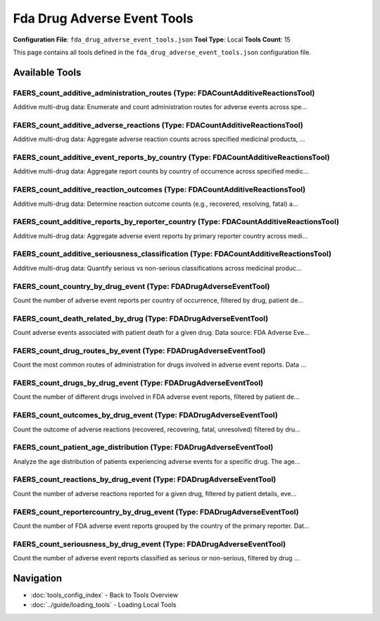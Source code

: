 Fda Drug Adverse Event Tools
============================

**Configuration File**: ``fda_drug_adverse_event_tools.json``
**Tool Type**: Local
**Tools Count**: 15

This page contains all tools defined in the ``fda_drug_adverse_event_tools.json`` configuration file.

Available Tools
---------------

**FAERS_count_additive_administration_routes** (Type: FDACountAdditiveReactionsTool)
~~~~~~~~~~~~~~~~~~~~~~~~~~~~~~~~~~~~~~~~~~~~~~~~~~~~~~~~~~~~~~~~~~~~~~~~~~~~~~~~~~~~~~

Additive multi-drug data: Enumerate and count administration routes for adverse events across spe...

.. dropdown:: FAERS_count_additive_administration_routes tool specification

   **Tool Information:**

   * **Name**: ``FAERS_count_additive_administration_routes``
   * **Type**: ``FDACountAdditiveReactionsTool``
   * **Description**: Additive multi-drug data: Enumerate and count administration routes for adverse events across specified medicinal products, using standardized route codes. Data source: FDA Adverse Event Reporting System (FAERS).

   **Parameters:**

   * ``medicinalproducts`` (array) (required)
     Array of medicinal product names.

   * ``serious`` (string) (optional)
     Filter by seriousness.

   **Example Usage:**

   .. code-block:: python

      query = {
          "name": "FAERS_count_additive_administration_routes",
          "arguments": {
              "medicinalproducts": ["item1", "item2"]
          }
      }
      result = tu.run(query)


**FAERS_count_additive_adverse_reactions** (Type: FDACountAdditiveReactionsTool)
~~~~~~~~~~~~~~~~~~~~~~~~~~~~~~~~~~~~~~~~~~~~~~~~~~~~~~~~~~~~~~~~~~~~~~~~~~~~~~~~~~

Additive multi-drug data: Aggregate adverse reaction counts across specified medicinal products, ...

.. dropdown:: FAERS_count_additive_adverse_reactions tool specification

   **Tool Information:**

   * **Name**: ``FAERS_count_additive_adverse_reactions``
   * **Type**: ``FDACountAdditiveReactionsTool``
   * **Description**: Additive multi-drug data: Aggregate adverse reaction counts across specified medicinal products, stratified by demographics, seriousness, and outcomes. Data source: FDA Adverse Event Reporting System (FAERS).

   **Parameters:**

   * ``medicinalproducts`` (array) (required)
     Array of medicinal product names.

   * ``patientsex`` (string) (optional)
     Filter by patient sex.

   * ``patientagegroup`` (string) (optional)
     Filter by patient age group.

   * ``occurcountry`` (string) (optional)
     Filter by ISO2 country code of occurrence.

   * ``serious`` (string) (optional)
     Filter by seriousness classification.

   * ``seriousnessdeath`` (string) (optional)
     Filter for fatal outcomes.

   **Example Usage:**

   .. code-block:: python

      query = {
          "name": "FAERS_count_additive_adverse_reactions",
          "arguments": {
              "medicinalproducts": ["item1", "item2"]
          }
      }
      result = tu.run(query)


**FAERS_count_additive_event_reports_by_country** (Type: FDACountAdditiveReactionsTool)
~~~~~~~~~~~~~~~~~~~~~~~~~~~~~~~~~~~~~~~~~~~~~~~~~~~~~~~~~~~~~~~~~~~~~~~~~~~~~~~~~~~~~~~~~

Additive multi-drug data: Aggregate report counts by country of occurrence across specified medic...

.. dropdown:: FAERS_count_additive_event_reports_by_country tool specification

   **Tool Information:**

   * **Name**: ``FAERS_count_additive_event_reports_by_country``
   * **Type**: ``FDACountAdditiveReactionsTool``
   * **Description**: Additive multi-drug data: Aggregate report counts by country of occurrence across specified medicinal products. Data source: FDA Adverse Event Reporting System (FAERS).

   **Parameters:**

   * ``medicinalproducts`` (array) (required)
     Array of medicinal product names.

   * ``patientsex`` (string) (optional)
     Filter by sex.

   * ``patientagegroup`` (string) (optional)
     Filter by age group.

   * ``serious`` (string) (optional)
     Filter by seriousness.

   **Example Usage:**

   .. code-block:: python

      query = {
          "name": "FAERS_count_additive_event_reports_by_country",
          "arguments": {
              "medicinalproducts": ["item1", "item2"]
          }
      }
      result = tu.run(query)


**FAERS_count_additive_reaction_outcomes** (Type: FDACountAdditiveReactionsTool)
~~~~~~~~~~~~~~~~~~~~~~~~~~~~~~~~~~~~~~~~~~~~~~~~~~~~~~~~~~~~~~~~~~~~~~~~~~~~~~~~~~

Additive multi-drug data: Determine reaction outcome counts (e.g., recovered, resolving, fatal) a...

.. dropdown:: FAERS_count_additive_reaction_outcomes tool specification

   **Tool Information:**

   * **Name**: ``FAERS_count_additive_reaction_outcomes``
   * **Type**: ``FDACountAdditiveReactionsTool``
   * **Description**: Additive multi-drug data: Determine reaction outcome counts (e.g., recovered, resolving, fatal) across medicinal products using standardized outcome mappings. Data source: FDA Adverse Event Reporting System (FAERS).

   **Parameters:**

   * ``medicinalproducts`` (array) (required)
     Array of medicinal product names.

   * ``patientsex`` (string) (optional)
     No description

   * ``patientagegroup`` (string) (optional)
     No description

   * ``occurcountry`` (string) (optional)
     No description

   **Example Usage:**

   .. code-block:: python

      query = {
          "name": "FAERS_count_additive_reaction_outcomes",
          "arguments": {
              "medicinalproducts": ["item1", "item2"]
          }
      }
      result = tu.run(query)


**FAERS_count_additive_reports_by_reporter_country** (Type: FDACountAdditiveReactionsTool)
~~~~~~~~~~~~~~~~~~~~~~~~~~~~~~~~~~~~~~~~~~~~~~~~~~~~~~~~~~~~~~~~~~~~~~~~~~~~~~~~~~~~~~~~~~~~

Additive multi-drug data: Aggregate adverse event reports by primary reporter country across medi...

.. dropdown:: FAERS_count_additive_reports_by_reporter_country tool specification

   **Tool Information:**

   * **Name**: ``FAERS_count_additive_reports_by_reporter_country``
   * **Type**: ``FDACountAdditiveReactionsTool``
   * **Description**: Additive multi-drug data: Aggregate adverse event reports by primary reporter country across medicinal products. Data source: FDA Adverse Event Reporting System (FAERS).

   **Parameters:**

   * ``medicinalproducts`` (array) (required)
     Array of medicinal product names.

   * ``patientsex`` (string) (optional)
     Filter by sex.

   * ``patientagegroup`` (string) (optional)
     Filter by age group.

   * ``serious`` (string) (optional)
     Filter by seriousness.

   **Example Usage:**

   .. code-block:: python

      query = {
          "name": "FAERS_count_additive_reports_by_reporter_country",
          "arguments": {
              "medicinalproducts": ["item1", "item2"]
          }
      }
      result = tu.run(query)


**FAERS_count_additive_seriousness_classification** (Type: FDACountAdditiveReactionsTool)
~~~~~~~~~~~~~~~~~~~~~~~~~~~~~~~~~~~~~~~~~~~~~~~~~~~~~~~~~~~~~~~~~~~~~~~~~~~~~~~~~~~~~~~~~~~

Additive multi-drug data: Quantify serious vs non-serious classifications across medicinal produc...

.. dropdown:: FAERS_count_additive_seriousness_classification tool specification

   **Tool Information:**

   * **Name**: ``FAERS_count_additive_seriousness_classification``
   * **Type**: ``FDACountAdditiveReactionsTool``
   * **Description**: Additive multi-drug data: Quantify serious vs non-serious classifications across medicinal products, annotated per regulatory definitions. Data source: FDA Adverse Event Reporting System (FAERS).

   **Parameters:**

   * ``medicinalproducts`` (array) (required)
     Array of medicinal product names.

   * ``patientsex`` (string) (optional)
     Filter by sex.

   * ``patientagegroup`` (string) (optional)
     Filter by age group.

   * ``occurcountry`` (string) (optional)
     ISO2 country code filter.

   **Example Usage:**

   .. code-block:: python

      query = {
          "name": "FAERS_count_additive_seriousness_classification",
          "arguments": {
              "medicinalproducts": ["item1", "item2"]
          }
      }
      result = tu.run(query)


**FAERS_count_country_by_drug_event** (Type: FDADrugAdverseEventTool)
~~~~~~~~~~~~~~~~~~~~~~~~~~~~~~~~~~~~~~~~~~~~~~~~~~~~~~~~~~~~~~~~~~~~~~~

Count the number of adverse event reports per country of occurrence, filtered by drug, patient de...

.. dropdown:: FAERS_count_country_by_drug_event tool specification

   **Tool Information:**

   * **Name**: ``FAERS_count_country_by_drug_event``
   * **Type**: ``FDADrugAdverseEventTool``
   * **Description**: Count the number of adverse event reports per country of occurrence, filtered by drug, patient demographics, and seriousness. Data source: FDA Adverse Event Reporting System (FAERS).

   **Parameters:**

   * ``medicinalproduct`` (string) (optional)
     Drug name.

   * ``patientsex`` (string) (optional)
     Patient sex, leave it blank if you don't want to apply a filter.

   * ``patientagegroup`` (string) (optional)
     Patient age group.

   * ``serious`` (string) (optional)
     Whether the event was serious.

   **Example Usage:**

   .. code-block:: python

      query = {
          "name": "FAERS_count_country_by_drug_event",
          "arguments": {
          }
      }
      result = tu.run(query)


**FAERS_count_death_related_by_drug** (Type: FDADrugAdverseEventTool)
~~~~~~~~~~~~~~~~~~~~~~~~~~~~~~~~~~~~~~~~~~~~~~~~~~~~~~~~~~~~~~~~~~~~~~~

Count adverse events associated with patient death for a given drug. Data source: FDA Adverse Eve...

.. dropdown:: FAERS_count_death_related_by_drug tool specification

   **Tool Information:**

   * **Name**: ``FAERS_count_death_related_by_drug``
   * **Type**: ``FDADrugAdverseEventTool``
   * **Description**: Count adverse events associated with patient death for a given drug. Data source: FDA Adverse Event Reporting System (FAERS).

   **Parameters:**

   * ``medicinalproduct`` (string) (required)
     Drug name.

   **Example Usage:**

   .. code-block:: python

      query = {
          "name": "FAERS_count_death_related_by_drug",
          "arguments": {
              "medicinalproduct": "example_value"
          }
      }
      result = tu.run(query)


**FAERS_count_drug_routes_by_event** (Type: FDADrugAdverseEventTool)
~~~~~~~~~~~~~~~~~~~~~~~~~~~~~~~~~~~~~~~~~~~~~~~~~~~~~~~~~~~~~~~~~~~~~~

Count the most common routes of administration for drugs involved in adverse event reports. Data ...

.. dropdown:: FAERS_count_drug_routes_by_event tool specification

   **Tool Information:**

   * **Name**: ``FAERS_count_drug_routes_by_event``
   * **Type**: ``FDADrugAdverseEventTool``
   * **Description**: Count the most common routes of administration for drugs involved in adverse event reports. Data source: FDA Adverse Event Reporting System (FAERS).

   **Parameters:**

   * ``medicinalproduct`` (string) (required)
     Drug name.

   * ``serious`` (string) (optional)
     Seriousness of event.

   **Example Usage:**

   .. code-block:: python

      query = {
          "name": "FAERS_count_drug_routes_by_event",
          "arguments": {
              "medicinalproduct": "example_value"
          }
      }
      result = tu.run(query)


**FAERS_count_drugs_by_drug_event** (Type: FDADrugAdverseEventTool)
~~~~~~~~~~~~~~~~~~~~~~~~~~~~~~~~~~~~~~~~~~~~~~~~~~~~~~~~~~~~~~~~~~~~~

Count the number of different drugs involved in FDA adverse event reports, filtered by patient de...

.. dropdown:: FAERS_count_drugs_by_drug_event tool specification

   **Tool Information:**

   * **Name**: ``FAERS_count_drugs_by_drug_event``
   * **Type**: ``FDADrugAdverseEventTool``
   * **Description**: Count the number of different drugs involved in FDA adverse event reports, filtered by patient details, country, and seriousness. Data source: FDA Adverse Event Reporting System (FAERS).

   **Parameters:**

   * ``patientsex`` (string) (optional)
     Patient sex, leave it blank if you don't want to apply a filter.

   * ``patientagegroup`` (string) (optional)
     Patient age group.

   * ``occurcountry`` (string) (optional)
     Country where event occurred.

   * ``serious`` (string) (optional)
     Whether the event was serious.

   **Example Usage:**

   .. code-block:: python

      query = {
          "name": "FAERS_count_drugs_by_drug_event",
          "arguments": {
          }
      }
      result = tu.run(query)


**FAERS_count_outcomes_by_drug_event** (Type: FDADrugAdverseEventTool)
~~~~~~~~~~~~~~~~~~~~~~~~~~~~~~~~~~~~~~~~~~~~~~~~~~~~~~~~~~~~~~~~~~~~~~~~

Count the outcome of adverse reactions (recovered, recovering, fatal, unresolved) filtered by dru...

.. dropdown:: FAERS_count_outcomes_by_drug_event tool specification

   **Tool Information:**

   * **Name**: ``FAERS_count_outcomes_by_drug_event``
   * **Type**: ``FDADrugAdverseEventTool``
   * **Description**: Count the outcome of adverse reactions (recovered, recovering, fatal, unresolved) filtered by drug, seriousness, and demographics. Data source: FDA Adverse Event Reporting System (FAERS).

   **Parameters:**

   * ``medicinalproduct`` (string) (required)
     Drug name.

   * ``patientsex`` (string) (optional)
     No description

   * ``patientagegroup`` (string) (optional)
     No description

   * ``occurcountry`` (string) (optional)
     No description

   **Example Usage:**

   .. code-block:: python

      query = {
          "name": "FAERS_count_outcomes_by_drug_event",
          "arguments": {
              "medicinalproduct": "example_value"
          }
      }
      result = tu.run(query)


**FAERS_count_patient_age_distribution** (Type: FDADrugAdverseEventTool)
~~~~~~~~~~~~~~~~~~~~~~~~~~~~~~~~~~~~~~~~~~~~~~~~~~~~~~~~~~~~~~~~~~~~~~~~~~

Analyze the age distribution of patients experiencing adverse events for a specific drug. The age...

.. dropdown:: FAERS_count_patient_age_distribution tool specification

   **Tool Information:**

   * **Name**: ``FAERS_count_patient_age_distribution``
   * **Type**: ``FDADrugAdverseEventTool``
   * **Description**: Analyze the age distribution of patients experiencing adverse events for a specific drug. The age groups are: Neonate (0-28 days), Infant (29 days - 23 months), Child (2-11 years), Adolescent (12-17 years), Adult (18-64 years), Elderly (65+ years). Data source: FDA Adverse Event Reporting System (FAERS).

   **Parameters:**

   * ``medicinalproduct`` (string) (required)
     Drug name.

   **Example Usage:**

   .. code-block:: python

      query = {
          "name": "FAERS_count_patient_age_distribution",
          "arguments": {
              "medicinalproduct": "example_value"
          }
      }
      result = tu.run(query)


**FAERS_count_reactions_by_drug_event** (Type: FDADrugAdverseEventTool)
~~~~~~~~~~~~~~~~~~~~~~~~~~~~~~~~~~~~~~~~~~~~~~~~~~~~~~~~~~~~~~~~~~~~~~~~~

Count the number of adverse reactions reported for a given drug, filtered by patient details, eve...

.. dropdown:: FAERS_count_reactions_by_drug_event tool specification

   **Tool Information:**

   * **Name**: ``FAERS_count_reactions_by_drug_event``
   * **Type**: ``FDADrugAdverseEventTool``
   * **Description**: Count the number of adverse reactions reported for a given drug, filtered by patient details, event seriousness, and reaction outcomes. Data source: FDA Adverse Event Reporting System (FAERS).

   **Parameters:**

   * ``medicinalproduct`` (string) (required)
     Drug name.

   * ``patientsex`` (string) (optional)
     Patient sex, leave it blank if you don't want to apply a filter.

   * ``patientagegroup`` (string) (optional)
     Patient age group.

   * ``occurcountry`` (string) (optional)
     Country where event occurred.

   * ``serious`` (string) (optional)
     Whether the event was serious.

   * ``seriousnessdeath`` (string) (optional)
     Was death reported?

   **Example Usage:**

   .. code-block:: python

      query = {
          "name": "FAERS_count_reactions_by_drug_event",
          "arguments": {
              "medicinalproduct": "example_value"
          }
      }
      result = tu.run(query)


**FAERS_count_reportercountry_by_drug_event** (Type: FDADrugAdverseEventTool)
~~~~~~~~~~~~~~~~~~~~~~~~~~~~~~~~~~~~~~~~~~~~~~~~~~~~~~~~~~~~~~~~~~~~~~~~~~~~~~~

Count the number of FDA adverse event reports grouped by the country of the primary reporter. Dat...

.. dropdown:: FAERS_count_reportercountry_by_drug_event tool specification

   **Tool Information:**

   * **Name**: ``FAERS_count_reportercountry_by_drug_event``
   * **Type**: ``FDADrugAdverseEventTool``
   * **Description**: Count the number of FDA adverse event reports grouped by the country of the primary reporter. Data source: FDA Adverse Event Reporting System (FAERS).

   **Parameters:**

   * ``medicinalproduct`` (string) (optional)
     Drug name.

   * ``patientsex`` (string) (optional)
     Patient sex, leave it blank if you don't want to apply a filter.

   * ``patientagegroup`` (string) (optional)
     Patient age group.

   * ``serious`` (string) (optional)
     Whether the event was serious.

   **Example Usage:**

   .. code-block:: python

      query = {
          "name": "FAERS_count_reportercountry_by_drug_event",
          "arguments": {
          }
      }
      result = tu.run(query)


**FAERS_count_seriousness_by_drug_event** (Type: FDADrugAdverseEventTool)
~~~~~~~~~~~~~~~~~~~~~~~~~~~~~~~~~~~~~~~~~~~~~~~~~~~~~~~~~~~~~~~~~~~~~~~~~~~

Count the number of adverse event reports classified as serious or non-serious, filtered by drug ...

.. dropdown:: FAERS_count_seriousness_by_drug_event tool specification

   **Tool Information:**

   * **Name**: ``FAERS_count_seriousness_by_drug_event``
   * **Type**: ``FDADrugAdverseEventTool``
   * **Description**: Count the number of adverse event reports classified as serious or non-serious, filtered by drug and patient demographics. In results, term Serious means: 'The adverse event resulted in death, a life threatening condition, hospitalization, disability, congenital anomaly, or other serious condition', term Non-serious means 'The adverse event did not result in any of the above' Data source: FDA Adverse Event Reporting System (FAERS).

   **Parameters:**

   * ``medicinalproduct`` (string) (optional)
     Drug name.

   * ``patientsex`` (string) (optional)
     Patient sex, leave it blank if you don't want to apply a filter.

   * ``patientagegroup`` (string) (optional)
     Patient age group.

   * ``occurcountry`` (string) (optional)
     Country where event occurred.

   **Example Usage:**

   .. code-block:: python

      query = {
          "name": "FAERS_count_seriousness_by_drug_event",
          "arguments": {
          }
      }
      result = tu.run(query)


Navigation
----------

* :doc:`tools_config_index` - Back to Tools Overview
* :doc:`../guide/loading_tools` - Loading Local Tools
